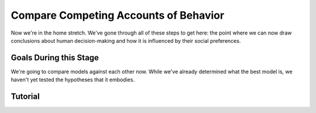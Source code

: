 Compare Competing Accounts of Behavior
**********

Now we're in the home stretch. 
We've gone through all of these steps to get here: the point where we can now draw conclusions about human decision-making and how it is influenced by their social preferences. 

Goals During this Stage
==========

We're going to compare models against each other now. 
While we've already determined what the best model is, we haven't yet tested the hypotheses that it embodies. 


.. tab-set::

    .. tab-item:: Plain English

        We're going to compare MFIs for various models within subjects using uncorrected paired t-tests. 
        Remember that we have to exclude any subjects for whom the model perfectly explains behavior. 
        Also, if we hypothesized that our favored model would outperform other models, we should use directional tests.

        .. Note::

            You should never correct for multiple comparisons when testing computational models against each other. 
            Your model fits the data best: you're testing the best model, and the best model only, against all of the other models in your set. 
            One of those models in your model set will have the lowest lower boundary of their confidence interval - this is the model we want to test against (this is usually the second-best performing model but not necessarily). 
            There is no reason to compromise our power when we are making multiple comparisons only to facilitate testing your model against the best challenger.

    .. tab-item:: R

        ::

            excluded1 = which(subjectData$modelSS == 0 | altSubjectData$modelAlt1SS == 0)
            excluded2 = which(subjectData$modelSS == 0 | altSubjectData$mode2Alt1SS == 0)

            t.test(subjectData$modelAIC[-excluded1], altSubjectData$modelAlt1AIC[-excluded1], paired = T, alternative = 'less') #favored model should be less than the other model (i.e. better model fit)
            t.test(subjectData$modelAIC[-excluded2], altSubjectData$modelAlt2AIC[-excluded2], paired = T, alternative = 'less')


    .. tab-item:: MatLab

        

    .. tab-item:: Python

        

Tutorial
==========